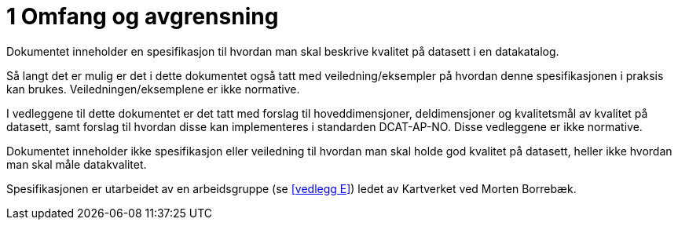 
= 1 Omfang og avgrensning

Dokumentet inneholder en spesifikasjon til hvordan man skal beskrive kvalitet på datasett i en datakatalog.

Så langt det er mulig er det i dette dokumentet også tatt med veiledning/eksempler på hvordan denne spesifikasjonen i praksis kan brukes. Veiledningen/eksemplene er ikke normative.

I vedleggene til dette dokumentet er det tatt med forslag til hoveddimensjoner, deldimensjoner og kvalitetsmål av kvalitet på datasett, samt forslag til hvordan disse kan implementeres i standarden DCAT-AP-NO. Disse vedleggene er ikke normative.

Dokumentet inneholder ikke spesifikasjon eller veiledning til hvordan man skal holde god kvalitet på datasett, heller ikke hvordan man skal måle datakvalitet.

Spesifikasjonen er utarbeidet av en arbeidsgruppe (se <<vedlegg E>>) ledet av Kartverket ved Morten Borrebæk.
